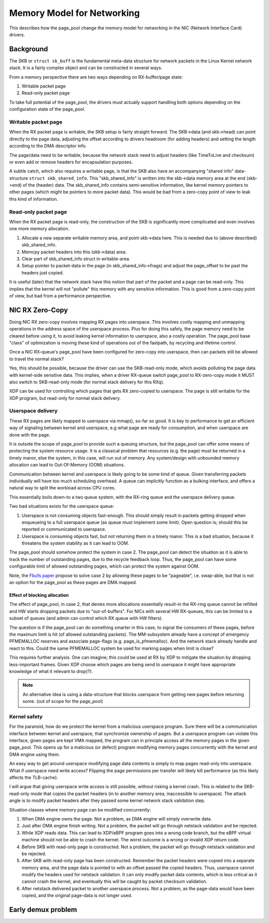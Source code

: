 ===========================
Memory Model for Networking
===========================

This describes how the page_pool change the memory model for
networking in the NIC (Network Interface Card) drivers.

Background
==========

The SKB or ``struct sk_buff`` is the fundamental meta-data structure
for network packets in the Linux Kernel network stack.  It is a fairly
complex object and can be constructed in several ways.

From a memory perspective there are two ways depending on
RX-buffer/page state:

1) Writable packet page
2) Read-only packet page

To take full potential of the page_pool, the drivers must actually
support handling both options depending on the configuration state of
the page_pool.

Writable packet page
--------------------

When the RX packet page is writable, the SKB setup is fairly straight
forward.  The SKB->data (and skb->head) can point directly to the page
data, adjusting the offset according to drivers headroom (for adding
headers) and setting the length according to the DMA descriptor info.

The page/data need to be writable, because the network stack need to
adjust headers (like TimeToLive and checksum) or even add or remove
headers for encapsulation purposes.

A subtle catch, which also requires a writable page, is that the SKB
also have an accompanying "shared info" data-structure ``struct
skb_shared_info``.  This "skb_shared_info" is written into the
skb->data memory area at the end (skb->end) of the (header) data.  The
skb_shared_info contains semi-sensitive information, like kernel
memory pointers to other pages (which might be pointers to more packet
data).  This would be bad from a zero-copy point of view to leak this
kind of information.

Read-only packet page
---------------------

When the RX packet page is read-only, the construction of the SKB is
significantly more complicated and even involves one more memory
allocation.

1) Allocate a new separate writable memory area, and point skb->data
   here.  This is needed due to (above described) skb_shared_info.

2) Memcpy packet headers into this (skb->data) area.

3) Clear part of skb_shared_info struct in writable-area.

4) Setup pointer to packet-data in the page (in skb_shared_info->frags)
   and adjust the page_offset to be past the headers just copied.

It is useful (later) that the network stack have this notion that part
of the packet and a page can be read-only.  This implies that the
kernel will not "pollute" this memory with any sensitive information.
This is good from a zero-copy point of view, but bad from a
performance perspective.


NIC RX Zero-Copy
================

Doing NIC RX zero-copy involves mapping RX pages into userspace.  This
involves costly mapping and unmapping operations in the address space
of the userspace process.  Plus for doing this safely, the page memory
need to be cleared before using it, to avoid leaking kernel
information to userspace, also a costly operation.  The page_pool base
"class" of optimization is moving these kind of operations out of the
fastpath, by recycling and lifetime control.

Once a NIC RX-queue's page_pool have been configured for zero-copy
into userspace, then can packets still be allowed to travel the normal
stack?

Yes, this should be possible, because the driver can use the
SKB-read-only mode, which avoids polluting the page data with
kernel-side sensitive data.  This implies, when a driver RX-queue
switch page_pool to RX-zero-copy mode it MUST also switch to
SKB-read-only mode (for normal stack delivery for this RXq).

XDP can be used for controlling which pages that gets RX zero-copied
to userspace.  The page is still writable for the XDP program, but
read-only for normal stack delivery.

Userspace delivery
------------------

These RX pages are likely mapped to userspace via mmap(), so-far so
good.  It is key to performance to get an efficient way of signaling
between kernel and userspace, e.g what page are ready for consumption,
and when userspace are done with the page.

It is outside the scope of page_pool to provide such a queuing
structure, but the page_pool can offer some means of protecting the
system resource usage.  It is a classical problem that resources
(e.g. the page) must be returned in a timely manor, else the system,
in this case, will run out of memory.  Any system/design with
unbounded memory allocation can lead to Out-Of-Memory (OOM)
situations.

Communication between kernel and userspace is likely going to be some
kind of queue.  Given transferring packets individually will have too
much scheduling overhead.  A queue can implicitly function as a
bulking interface, and offers a natural way to split the workload
across CPU cores.

This essentially boils down-to a two queue system, with the RX-ring
queue and the userspace delivery queue.

Two bad situations exists for the userspace queue:

1) Userspace is not consuming objects fast-enough. This should simply
   result in packets getting dropped when enqueueing to a full
   userspace queue (as queue *must* implement some limit). Open
   question is; should this be reported or communicated to userspace.

2) Userspace is consuming objects fast, but not returning them in a
   timely manor.  This is a bad situation, because it threatens the
   system stability as it can lead to OOM.

The page_pool should somehow protect the system in case 2.  The
page_pool can detect the situation as it is able to track the number
of outstanding pages, due to the recycle feedback loop.  Thus, the
page_pool can have some configurable limit of allowed outstanding
pages, which can protect the system against OOM.

Note, the `Fbufs paper`_ propose to solve case 2 by allowing these
pages to be "pageable", i.e. swap-able, but that is not an option for
the page_pool as these pages are DMA mapped.

.. _`Fbufs paper`:
   http://citeseer.ist.psu.edu/viewdoc/summary?doi=10.1.1.52.9688

Effect of blocking allocation
~~~~~~~~~~~~~~~~~~~~~~~~~~~~~

The effect of page_pool, in case 2, that denies more allocations
essentially result-in the RX-ring queue cannot be refilled and HW
starts dropping packets due to "out-of-buffers".  For NICs with
several HW RX-queues, this can be limited to a subset of queues (and
admin can control which RX queue with HW filters).

The question is if the page_pool can do something smarter in this
case, to signal the consumers of these pages, before the maximum limit
is hit (of allowed outstanding packets).  The MM-subsystem already
have a concept of emergency PFMEMALLOC reserves and associate
page-flags (e.g. page_is_pfmemalloc).  And the network stack already
handle and react to this.  Could the same PFMEMALLOC system be used
for marking pages when limit is close?

This requires further analysis. One can imagine; this could be used at
RX by XDP to mitigate the situation by dropping less-important frames.
Given XDP choose which pages are being send to userspace it might have
appropriate knowledge of what it relevant to drop(?).

.. Note:: An alternative idea is using a data-structure that blocks
          userspace from getting new pages before returning some.
          (out of scope for the page_pool)


Kernel safety
-------------

For the paranoid, how do we protect the kernel from a malicious
userspace program.  Sure there will be a communication interface
between kernel and userspace, that synchronize ownership of pages.
But a userspace program can violate this interface, given pages are
kept VMA mapped, the program can in principle access all the memory
pages in the given page_pool.  This opens up for a malicious (or
defect) program modifying memory pages concurrently with the kernel
and DMA engine using them.

An easy way to get around userspace modifying page data contents is
simply to map pages read-only into userspace.  What if userspace need
write access? Flipping the page permissions per transfer will likely
kill performance (as this likely affects the TLB-cache).

I will argue that giving userspace write access is still possible,
without risking a kernel crash.  This is related to the SKB-read-only
mode that copies the packet headers (in to another memory area,
inaccessible to userspace).  The attack angle is to modify packet
headers after they passed some kernel network stack validation step.

Situation classes where memory page can be modified concurrently:

1) When DMA engine owns the page.  Not a problem, as DMA engine will
   simply overwrite data.

2) Just after DMA engine finish writing.  Not a problem, the packet
   will go through netstack validation and be rejected.

3) While XDP reads data. This can lead to XDP/eBPF program goes into a
   wrong code branch, but the eBPF virtual machine should not be able
   to crash the kernel. The worst outcome is a wrong or invalid XDP
   return code.

4) Before SKB with read-only page is constructed. Not a problem, the
   packet will go through netstack validation and be rejected.

5) After SKB with read-only page has been constructed.  Remember the
   packet headers were copied into a separate memory area, and the
   page data is pointed to with an offset passed the copied headers.
   Thus, userspace cannot modify the headers used for netstack
   validation.  It can only modify packet data contents, which is less
   critical as it cannot crash the kernel, and eventually this will be
   caught by packet checksum validation.

6) After netstack delivered packet to another userspace process. Not a
   problem, as the page-data would have been copied, and the original
   page-data is not longer used.


Early demux problem
===================

.. TODO:: Describe the early demux problem, and how page_pool solves this.

